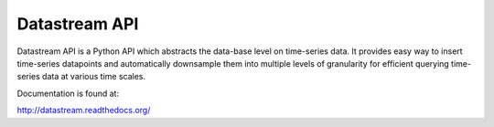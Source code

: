 Datastream API
==============

Datastream API is a Python API which abstracts the data-base level on time-series data. It provides easy way to insert
time-series datapoints and automatically downsample them into multiple levels of granularity for efficient querying
time-series data at various time scales.

Documentation is found at:

http://datastream.readthedocs.org/
